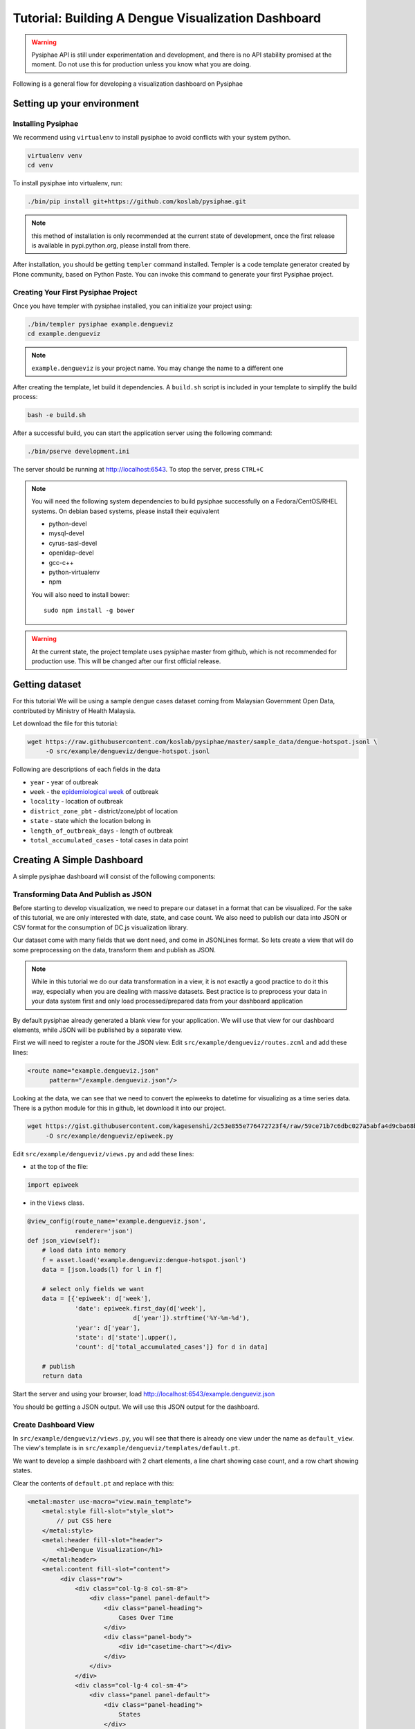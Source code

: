 =====================================================
Tutorial: Building A Dengue Visualization Dashboard
=====================================================

.. warning::

   Pysiphae API is still under experimentation and development, and there is
   no API stability promised at the moment. Do not use this for production
   unless you know what you are doing.

Following is a general flow for developing a visualization dashboard
on Pysiphae

.. graphviz::

   digraph Flow {
        graph [splines=ortho, rankdir=LR];
        node [shape=box];
        start [shape=circle];

        has_env [shape=diamond, label="Installed\nPysiphae"];
        installenv [label="Setup\nEnvironment"];
        create_skel [label="Create\nSkeleton"];
        prep_data [label="Prepare\nData"];
        create_view [label="Create\nView"];
        create_dashboard [label="Create\nDashboard"];
        deploy [shape=circle];
        buildout [label="Buildout"];
        start -> has_env;
        has_env -> create_skel [label="Yes"];
        has_env -> installenv [label="No"];
        installenv -> create_skel;
        create_skel -> buildout;
        buildout -> prep_data;
        prep_data -> create_view;
        create_view -> create_dashboard;
        create_dashboard -> deploy;
   }


Setting up your environment
============================

Installing Pysiphae
--------------------

We recommend using ``virtualenv`` to install pysiphae to avoid conflicts with
your system python. 

.. code-block:: bash

   virtualenv venv
   cd venv

To install pysiphae into virtualenv, run:

.. code-block:: bash

    ./bin/pip install git+https://github.com/koslab/pysiphae.git

.. note:: 

   this method of installation is only recommended at the current state of
   development, once the first release is available in pypi.python.org, please
   install from there.

After installation, you should be getting ``templer`` command installed. 
Templer is a code template generator created by Plone community, based on 
Python Paste. You can invoke this command to generate your first Pysiphae 
project.


.. seealso::

   Virtualenv:
     Ideally you should use a virtualenv to install pysiphae. Refer:
     http://docs.python-guide.org/en/latest/dev/virtualenvs/

   Templer Documentation:
     http://templer-manual.readthedocs.org/en/latest/

Creating Your First Pysiphae Project
-------------------------------------

Once you have templer with pysiphae installed, you can initialize your project
using:

.. code-block:: bash

   ./bin/templer pysiphae example.dengueviz
   cd example.dengueviz

.. note::

   ``example.dengueviz`` is your project name. You may change the name to a
   different one

After creating the template, let build it dependencies. A ``build.sh`` script 
is included in your template to simplify the build process:

.. code-block:: bash

   bash -e build.sh

After a successful build, you can start the application server using the
following command:

.. code-block:: bash

   ./bin/pserve development.ini

The server should be running at http://localhost:6543. To stop the server, press ``CTRL+C``

.. note::

   You will need the following system dependencies to build pysiphae
   successfully on a Fedora/CentOS/RHEL systems. On debian based systems,
   please install their equivalent

   * python-devel
   * mysql-devel
   * cyrus-sasl-devel
   * openldap-devel
   * gcc-c++
   * python-virtualenv
   * npm

   You will also need to install bower::

     sudo npm install -g bower

.. warning::

   At the current state, the project template uses pysiphae master from github, 
   which is not recommended for production use. This will be changed after our
   first official release.

Getting dataset
================

For this tutorial We will be using a sample dengue cases dataset coming from 
Malaysian Government Open Data, contributed by Ministry of Health Malaysia. 

Let download the file for this tutorial:

.. code-block:: bash

   wget https://raw.githubusercontent.com/koslab/pysiphae/master/sample_data/dengue-hotspot.jsonl \
        -O src/example/dengueviz/dengue-hotspot.jsonl

Following are descriptions of each fields in the data

* ``year`` - year of outbreak
* ``week`` - the `epidemiological week <http://www.cmmcp.org/epiweek.htm>`_ of
  outbreak
* ``locality`` - location of outbreak
* ``district_zone_pbt`` - district/zone/pbt of location
* ``state`` - state which the location belong in
* ``length_of_outbreak_days`` - length of outbreak
* ``total_accumulated_cases`` - total cases in data point

    
Creating A Simple Dashboard
============================

A simple pysiphae dashboard will consist of the following components:

.. graphviz::

   graph components {
        graph [splines=ortho, rankdir=RL];
        node [shape=component];
        browser [shape=ellipse];
        view [label="View"];
        template [label="TAL Template"];
        jsonview [label="JSON View"];
        data [shape=box3d, label="Data Store"];
        js [label="Visualization JS"];
        pysiphae [shape=folder, label="Pysiphae"];
        browser -- template;
        template -- view;
        template -- js;
        js -- jsonview;
        jsonview -- data;
        view -- pysiphae;
        jsonview -- pysiphae;
   }

Transforming Data And Publish as JSON
--------------------------------------

Before starting to develop visualization, we need to prepare our dataset in a
format that can be visualized. For the sake of this tutorial, we are only
interested with date, state, and case count. We also need to publish our data
into JSON or CSV format for the consumption of DC.js visualization library. 

Our dataset come with many fields that we dont need, and come in JSONLines
format. So lets create a view that will do some preprocessing on the data,
transform them and publish as JSON.

.. note::

   While in this tutorial we do our data transformation in a view, it is not
   exactly a good practice to do it this way, especially when you are dealing
   with massive datasets. Best practice is to preprocess your data in your 
   data system first and only load processed/prepared data from your dashboard
   application

By default pysiphae already generated a blank view for your application. We
will use that view for our dashboard elements, while JSON will be published by
a separate view.

First we will need to register a route for the JSON view. Edit
``src/example/dengueviz/routes.zcml`` and add these lines:

.. code-block:: xml

   <route name="example.dengueviz.json"
         pattern="/example.dengueviz.json"/>

Looking at the data, we can see that we need to convert the epiweeks to
datetime for visualizing as a time series data. There is a python module for
this in github, let download it into our project.

.. code-block:: bash

   wget https://gist.githubusercontent.com/kagesenshi/2c53e855e776472723f4/raw/59ce71b7c6dbc027a5abfa4d9cba68bb9d58b801/epiweek.py \
        -O src/example/dengueviz/epiweek.py

Edit ``src/example/dengueviz/views.py`` and add these lines:

* at the top of the file:

.. code-block:: python

   import epiweek

* in the ``Views`` class.

.. code-block:: python

   @view_config(route_name='example.dengueviz.json',
                renderer='json')
   def json_view(self):
       # load data into memory
       f = asset.load('example.dengueviz:dengue-hotspot.jsonl')
       data = [json.loads(l) for l in f]
    
       # select only fields we want
       data = [{'epiweek': d['week'],
                'date': epiweek.first_day(d['week'],
                                d['year']).strftime('%Y-%m-%d'),
                'year': d['year'],
                'state': d['state'].upper(),
                'count': d['total_accumulated_cases']} for d in data]

       # publish
       return data

Start the server and using your browser, load
http://localhost:6543/example.dengueviz.json

You should be getting a JSON output. We will use this JSON output for the
dashboard.

.. seealso::
   
   `Pyramid Route Pattern Syntax <http://docs.pylonsproject.org/projects/pyramid/en/latest/narr/urldispatch.html#route-pattern-syntax>`_
        URL Route patterns documentation.

   `Pyramid View <http://docs.pylonsproject.org/projects/pyramid/en/latest/narr/views.html>`_
        Pyramid Views documentations. Please take note that Pysiphae uses
        views that are attached to classes.
   
   `Asset <https://pypi.python.org/pypi/asset/>`_
        Asset library documentation.




Create Dashboard View
----------------------

In ``src/example/dengueviz/views.py``, you will see that there is already one
view under the name as ``default_view``. The view's template is in
``src/example/dengueviz/templates/default.pt``.

We want to develop a simple dashboard with 2 chart elements, a line chart 
showing case count, and a row chart showing states.

Clear the contents of ``default.pt`` and replace with this:

.. code-block:: xml

   <metal:master use-macro="view.main_template">
       <metal:style fill-slot="style_slot">
           // put CSS here
       </metal:style>
       <metal:header fill-slot="header">
           <h1>Dengue Visualization</h1>
       </metal:header> 
       <metal:content fill-slot="content">
            <div class="row">
                <div class="col-lg-8 col-sm-8">
                    <div class="panel panel-default">
                        <div class="panel-heading">
                            Cases Over Time
                        </div>
                        <div class="panel-body">
                            <div id="casetime-chart"></div>
                        </div>
                    </div>
                </div>
                <div class="col-lg-4 col-sm-4">
                    <div class="panel panel-default">
                        <div class="panel-heading">
                            States
                        </div>
                        <div class="panel-body">
                            <div id="state-chart"></div>
                        </div>
                    </div>
                </div>
            </div>    
       </metal:content>
       <metal:script fill-slot="javascript_footer_slot">
            <script src="/++static++example.dengueviz/default.js"></script>
       </metal:script>
   </metal:master>

Following is a description of the template above:

* Create a layout for dashboard elements:

  * ``#casetime-chart`` - placeholder for case over time chart
  * ``#state-chart`` - placeholder for state row chart

* Include javascript for rendering charts

Now let create javascript code for rendering the charts:

.. code-block:: javascript

   var caseTimeChart = dc.lineChart('#casetime-chart');
   var stateChart = dc.rowChart('#state-chart');

   d3.json('/example.dengueviz.json', function (data) {
       var ndx = crossfilter(data);
       var timeDim = ndx.dimension(function (d) { 
            return new Date(d.date);
       });
       var timeCount = timeDim.group().reduceSum(function (d) { 
            return d.count;
       });

       caseTimeChart.options({
            height: 500,
            width: 700,
            dimension: timeDim,
            group: timeCount,
            x: d3.time.scale(),
            elasticX: true
       });

       caseTimeChart.render();

       var stateDim = ndx.dimension(function (d) { return d.state });
       var stateCount = stateDim.group().reduceSum(function (d) {
            return d.count;
       });

       stateChart.options({
            height: 500,
            width: 300,
            dimension: stateDim,
            group: stateCount,
            elasticX: true
       });

       stateChart.render();
   });

Start the server, and load http://localhost:6543/example.dengueviz. The
visualization should appear on that page.

.. seealso::

   `Template Attribute Language (TAL) Specification <http://docs.zope.org/zope2/zope2book/AppendixC.html>`_
        XML based templating language 

   `Chameleon Template <https://chameleon.readthedocs.org/en/latest/>`_
        Chameleon templating engine (implements TAL)

   `Bootstrap Grid System <http://getbootstrap.com/css/#grid>`_
        Grid system for layout

   `DC.js <http://dc-js.github.io/dc.js/>`_
        Dimensional Charting Javascript library used for visualization

   `DC.js Examples <http://dc-js.github.io/dc.js/examples/>`_
        Example implementation of DC.js charts

   `D3.js <http://d3js.org>`_
        Data Driven Document visualization library

   `dc-addons <https://github.com/Intellipharm/dc-addons>`_
        Additional charts for DC.js

